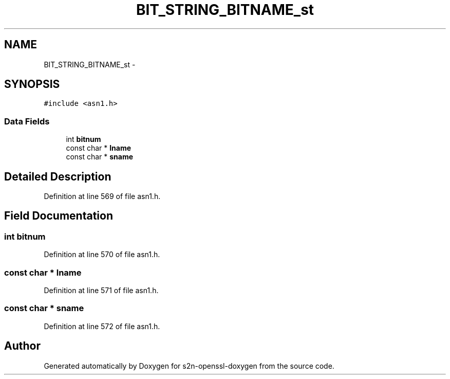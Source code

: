 .TH "BIT_STRING_BITNAME_st" 3 "Thu Jun 30 2016" "s2n-openssl-doxygen" \" -*- nroff -*-
.ad l
.nh
.SH NAME
BIT_STRING_BITNAME_st \- 
.SH SYNOPSIS
.br
.PP
.PP
\fC#include <asn1\&.h>\fP
.SS "Data Fields"

.in +1c
.ti -1c
.RI "int \fBbitnum\fP"
.br
.ti -1c
.RI "const char * \fBlname\fP"
.br
.ti -1c
.RI "const char * \fBsname\fP"
.br
.in -1c
.SH "Detailed Description"
.PP 
Definition at line 569 of file asn1\&.h\&.
.SH "Field Documentation"
.PP 
.SS "int bitnum"

.PP
Definition at line 570 of file asn1\&.h\&.
.SS "const char * lname"

.PP
Definition at line 571 of file asn1\&.h\&.
.SS "const char * sname"

.PP
Definition at line 572 of file asn1\&.h\&.

.SH "Author"
.PP 
Generated automatically by Doxygen for s2n-openssl-doxygen from the source code\&.
